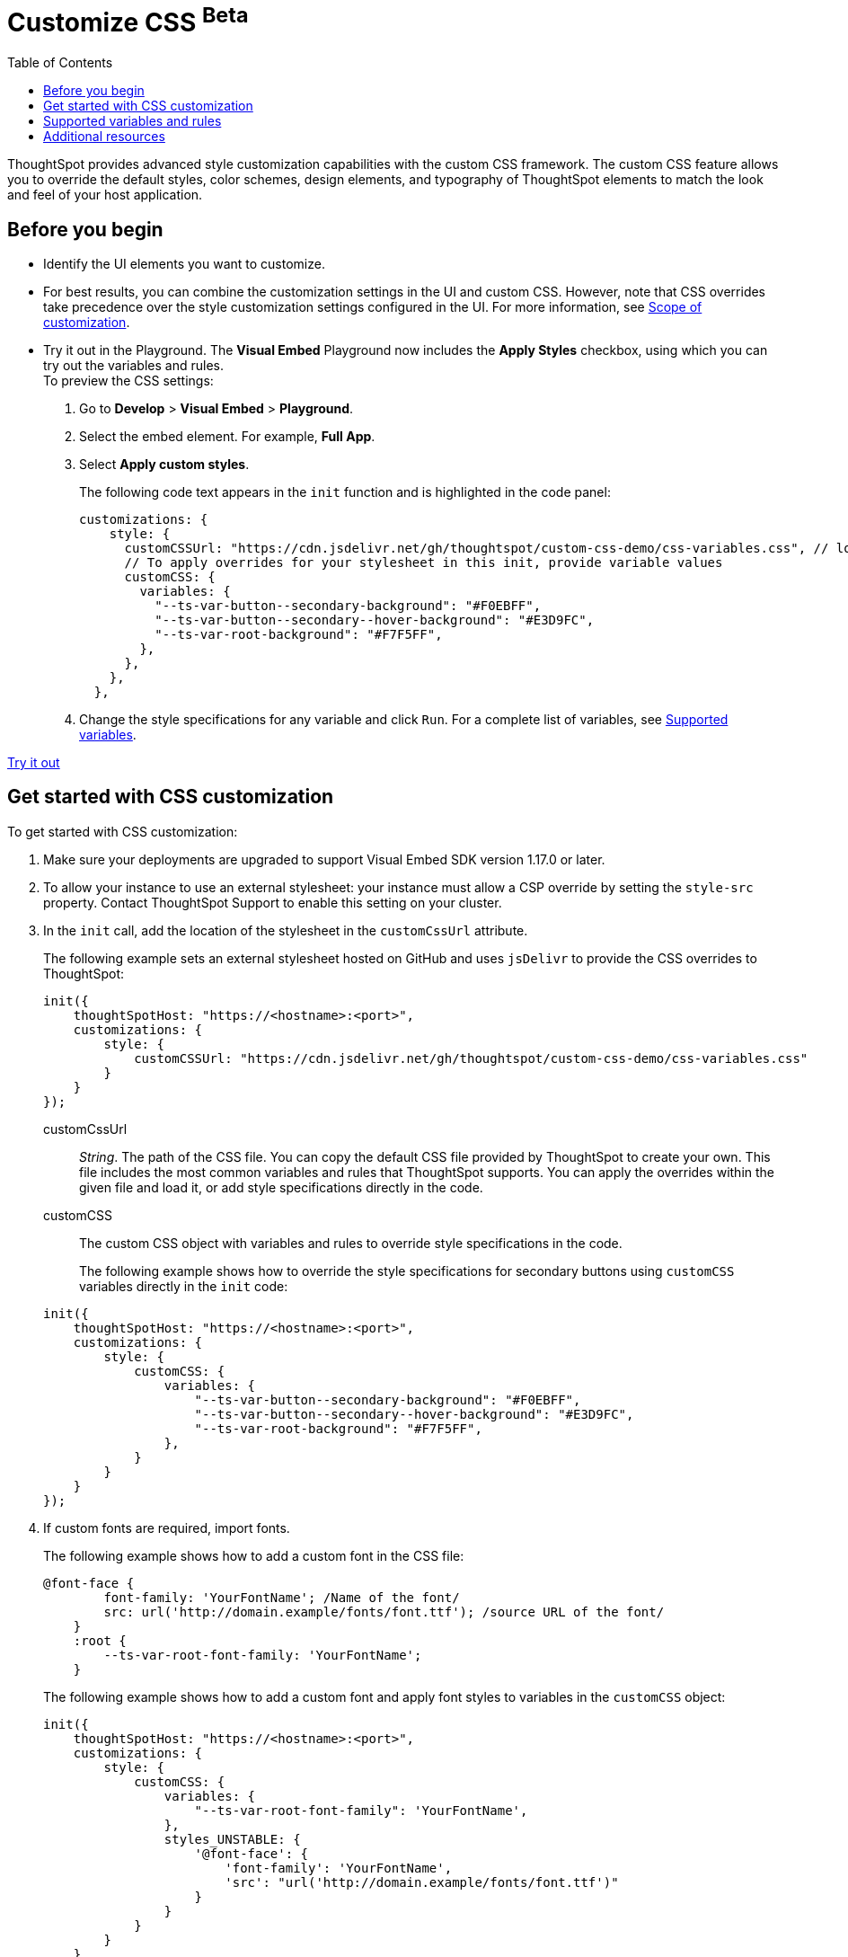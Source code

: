 = Customize CSS [beta betaBackground]^Beta^
:toc: true
:toclevels: 1

:page-title: Customize styles and layout
:page-pageid: custom-css
:page-description: Customize styles, design, and layout of embedded ThoughtSpot app using custom CSS

ThoughtSpot provides advanced style customization capabilities with the custom CSS framework. The custom CSS feature allows you to override the default styles, color schemes, design elements, and typography of ThoughtSpot elements to match the look and feel of your host application.

== Before you begin

* Identify the UI elements you want to customize.
* For best results, you can combine the customization settings in the UI and custom CSS. However, note that CSS overrides take precedence over the style customization settings configured in the UI. For more information, see  xref:style-customization.adoc#_scope_of_customization[Scope of customization].
* Try it out in the Playground.
The *Visual Embed* Playground now includes the *Apply Styles* checkbox, using which you can try out the variables and rules. +
To preview the CSS settings:
. Go to *Develop* > *Visual Embed* > *Playground*.
. Select the embed element. For example,  *Full App*.
. Select *Apply custom styles*.
+
The following code text appears in the `init` function and is highlighted in the code panel:
+
[source,javascript]
----
customizations: {
    style: {
      customCSSUrl: "https://cdn.jsdelivr.net/gh/thoughtspot/custom-css-demo/css-variables.css", // location of your stylesheet
      // To apply overrides for your stylesheet in this init, provide variable values
      customCSS: {
        variables: {
          "--ts-var-button--secondary-background": "#F0EBFF",
          "--ts-var-button--secondary--hover-background": "#E3D9FC",
          "--ts-var-root-background": "#F7F5FF",
        },
      },
    },
  },
----
. Change the style specifications for any variable and click `Run`. For a complete list of variables, see xref:css-customization.adoc#supported-variables[Supported variables].

++++
<a href="{{previewPrefix}}/playground/fullApp" id="preview-in-playground" target="_blank">Try it out</a>
++++


== Get started with CSS customization

To get started with CSS customization:

. Make sure your deployments are upgraded to support Visual Embed SDK version 1.17.0 or later.
. To allow your instance to use an external stylesheet:
your instance must allow a CSP override by setting the `style-src` property. Contact ThoughtSpot Support to enable this setting on your cluster.
. In the `init` call, add the location of the stylesheet in the `customCssUrl` attribute.
+
The following example sets an external stylesheet hosted on GitHub and uses `jsDelivr` to provide the CSS overrides to ThoughtSpot:

+
[source,javascript]
----
init({
    thoughtSpotHost: "https://<hostname>:<port>",
    customizations: {
        style: {
            customCSSUrl: "https://cdn.jsdelivr.net/gh/thoughtspot/custom-css-demo/css-variables.css"
        }
    }
});
----
+
customCssUrl::
__String__. The path of the CSS file. You can copy the default CSS file provided by ThoughtSpot to create your own. This file includes the most common variables and rules that ThoughtSpot supports. You can apply the overrides within the given file and load it, or add style specifications directly in the code.

customCSS::
The custom CSS object with variables and rules to override style specifications in the code.

+
The following example shows how to override the style specifications for secondary buttons using `customCSS` variables directly in the `init` code:

+
[source,javascript]
----
init({
    thoughtSpotHost: "https://<hostname>:<port>",
    customizations: {
        style: {
            customCSS: {
                variables: {
                    "--ts-var-button--secondary-background": "#F0EBFF",
                    "--ts-var-button--secondary--hover-background": "#E3D9FC",
                    "--ts-var-root-background": "#F7F5FF",
                },
            }
        }
    }
});
----
+

. If custom fonts are required, import fonts.
+
The following example shows how to add a custom font in the CSS file:

+
[source,CSS]
----
@font-face {
        font-family: 'YourFontName'; /Name of the font/
        src: url('http://domain.example/fonts/font.ttf'); /source URL of the font/
    }
    :root {
        --ts-var-root-font-family: 'YourFontName';
    }
----
+
The following example shows how to add a custom font and apply font styles to variables in the `customCSS` object:

+
[source,javascript]
----
init({
    thoughtSpotHost: "https://<hostname>:<port>",
    customizations: {
        style: {
            customCSS: {
                variables: {
                    "--ts-var-root-font-family": 'YourFontName',
                },
                styles_UNSTABLE: {
                    '@font-face': {
                        'font-family': 'YourFontName',
                        'src': "url('http://domain.example/fonts/font.ttf')"
                    }
                }
            }
        }
    }
});
----

. After you modify the styles, reload your application and verify the changes.


[#supported-variables]
== Supported variables and rules
ThoughtSpot provides a default CSS file containing the most common variables and rules supported in a given release version. You can apply the overrides within the given file or add variable definitions directly in the code.

The following example shows the supported variables:

[width="100%" cols="7,5,5"]
[options='header']
|======
|Variable|UI element/area|  Description
|`--ts-var-root-background`|Application pages|Application-wide setting +

Background color of the Liveboard, visualization, Search, and answer pages.
|`--ts-var-root-color`|Text on application pages| Application-wide setting +

Color of the text on application pages +
|`--ts-var-root-font-family`|Text on application pages| Application-wide setting +

Font type for the text on application pages
|`--ts-var-root-text-transform`|Text on application pages|Application-wide setting +

Text transformation specification for all UI elements in the app.
|`--ts-var-nav-background`|Top navigation panel |Element-level setting +

Background color of the top navigation panel.
|`--ts-var-nav-color`|Top navigation panels |Element-level setting +

Font color of the top navigation panel.
|`--ts-var-button-border-radius`|Main button|Application-wide setting +

Border-radius of main buttons. For example, the *Search data* button in the top navigation panel.
|`--ts-var-button--icon-border-radius`|Small buttons|Application-wide setting +

Border-radius of small buttons such as secondary buttons. For example, share and favorite buttons.
|`--ts-var-button--primary-color`|Primary buttons|Element-level setting +

Font color of the text on primary buttons. For example, the primary buttons on *Liveboard*, answer, *Data* workspace, *SpotIQ*, or *Home* page.
|`--ts-var-button--primary--font-family`|Primary buttons|Element-level setting +

Font family specification for the text on primary buttons.
|`--ts-var-button--primary-background`|Primary buttons|Element-level setting +

Background color of the primary action buttons. For example, the primary action buttons such as *Pin* and *Save* on the answer page, data workspace, SpotIQ, or Home page.
|`--ts-var-button--primary--hover-background`|Primary buttons|Element-level setting +

Background color of the primary action buttons when a pointer hovers over these buttons.
|`--ts-var-button--secondary-color`|Secondary button| Element-level setting +

Font color of the text on the secondary action buttons.
|`--ts-var-button--secondary--font-family`|Secondary button| Element-level setting +

Font family specification for the text on the secondary action buttons.
|`--ts-var-button--secondary-background`|Secondary action button|Element-level setting +

Background color of the secondary action buttons.
|`--ts-var-button--secondary--hover-background`|Secondary button|Element-level setting +

Background color of the secondary action button when a pointer hovers over these buttons.
|`--ts-var-button--tertiary-color`|Tertiary button|Element-level setting +

Font color of the tertiary button. For example, the *Undo*, *Redo*, and *Reset* buttons on the Search page.
|`--ts-var-button--tertiary-background`|Tertiary button|Element-level setting +

Background color of the tertiary button.
|`--ts-var-button--tertiary--hover-background`|Tertiary button|Element-level setting +

Background color of the tertiary button when a pointer hovers over these buttons.
|`--ts-var-viz-title-color`|Title text of a visualization/answer|Element-level setting +

Font color of the title text of a visualization or answer.
|`--ts-var-viz-title-font-family`|Title text of a visualization/answer|Element-level setting +

Font family specification for the title text of a visualization/answer.
|`--ts-var-viz-title-text-transform`|Title text of a visualization/answer|Element-level setting +

Text transformation specification for visualization and answer titles.
|`--ts-var-viz-description-color`|Visualization/answer description and subtitle |Element-level setting +

Font color of the description text and subtitle of a visualization or answer.
|`--ts-var-viz-description-font-family`|Visualization/answer description and subtitle|Element-level setting +

Font family specification of description text and subtitle of a visualization or answer.
|`--ts-var-viz-description-text-transform`|Visualization/answer description and subtitle|Element-level setting +

Text transformation specification for  description text and subtitle of a visualization or answer.
|`--ts-var-viz-border-radius`|Visualization tiles +
Liveboard header panel|Element-level setting +

Border-radius for the visualization tiles and header panel on a Liveboard.
|`--ts-var-viz-box-shadow`|Visualization tiles +
Liveboard header panel|Element-level setting +

Box shadow property for the visualization tiles and header panel on a Liveboard.
|`--ts-var-viz-background`|Visualization tiles +
Liveboard header panel| Element-level setting +

Background color of the visualization tiles and header panel on a Liveboard.
|======

=== Examples

The following figures show the customizable elements and example definitions for CSS variables.

==== Search page

[div boxDiv]
--
image::./images/custom-css-search.png[CSS customization Search page]
--
==== Liveboard page

[div boxDiv]
--
image::./images/custom-css-viz.png[CSS customization Liveboard page]
--

=== Sample CSS file with variable definitions

[source,css]
----
:root {
/******** App ********/

  /* Application-wide background, app-wide text color, app-wide font, app-wide text transform */
  --ts-var-root-background: #FFFFFF;
  --ts-var-root-color: #1D232F;
  --ts-var-root-font-family: Optimo-Plain,Helvetica Neue,Helvetica,Arial,sans-serif;
  --ts-var-root-text-transform: initial;

  /******** Top navigation panel ********/
  /*Font color and background color of the navigation panel*/
  --ts-var-nav-color: #F7F5FF;
  --ts-var-nav-background: #163772;

  /******** Buttons ********/
  /* Application-wide button design for main buttons. For example, Search data*/
  --ts-var-button-border-radius: 5px;

  /* Application-wide button design for smaller buttons. For example, buttons with share and favorite icons*/
  --ts-var-button--icon-border-radius: 5px;

  /* Primary buttons: For example, the Go button in the search bar, the Pin and Save buttons on the Search page */
  --ts-var-button--primary-color: #ffffff;
  --ts-var-button--primary-background: #2770EF;
  --ts-var-button--primary--hover-background: #1D232F;
  --ts-var-button--primary--font-family: Optimo-Plain,Helvetica Neue,Helvetica,Arial,sans-serif;

  /* Secondary buttons. For example, the Edit and Explore buttons on the Liveboard page*/
  --ts-var-button--secondary-color: #1D232F;
  --ts-var-button--secondary-background: #EAEDF2;
  --ts-var-button--secondary--hover-background: #2359B6;
  --ts-var-button--secondary--font-family: Optimo-Plain,Helvetica Neue,Helvetica,Arial,sans-serif;

  /* Tertiary buttons. For example, the Undo, Redo buttons on the search results page*/
  --ts-var-button--tertiary-color: #1D232F;
  --ts-var-button--tertiary-background: #FFFFFF;
  --ts-var-button--tertiary--hover-background: #EAEDF2;

  /******** Visualizations ********/
  /* Visualization title text customization*/
  --ts-var-viz-title-color: #2359B6;
  --ts-var-viz-title-font-family: Optimo-Plain,Helvetica Neue,Helvetica,Arial,sans-serif;
  --ts-var-viz-title-text-transform: Capitalize;

  /* Visualization subtitle and description text customization*/
  --ts-var-viz-description-color: #C26232;
  --ts-var-viz-description-font-family: Optimo-Plain,Helvetica Neue,Helvetica,Arial,sans-serif;
  --ts-var-viz-description-text-transform: Capitalize;

  /* Visualization tile customization*/
  --ts-var-viz-border-radius: 15px;
  --ts-var-viz-box-shadow: 1px 2px 5px #888888;
  --ts-var-viz-background: #F2F7FF;
}
----

== Additional resources

* link:https://github.com/thoughtspot/custom-css-demo/blob/main/css-variables.css[Custom CSS demo GitHub Repo, window=_blank]
